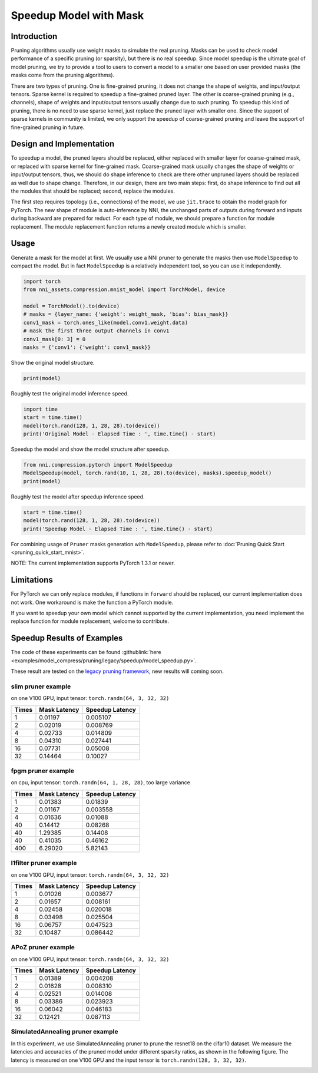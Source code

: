 
.. DO NOT EDIT.
.. THIS FILE WAS AUTOMATICALLY GENERATED BY SPHINX-GALLERY.
.. TO MAKE CHANGES, EDIT THE SOURCE PYTHON FILE:
.. "tutorials/pruning_speedup.py"
.. LINE NUMBERS ARE GIVEN BELOW.

.. only:: html

    .. note::
        :class: sphx-glr-download-link-note

        Click :ref:`here <sphx_glr_download_tutorials_pruning_speedup.py>`
        to download the full example code

.. rst-class:: sphx-glr-example-title

.. _sphx_glr_tutorials_pruning_speedup.py:


Speedup Model with Mask
========================

Introduction
------------

Pruning algorithms usually use weight masks to simulate the real pruning. Masks can be used
to check model performance of a specific pruning (or sparsity), but there is no real speedup.
Since model speedup is the ultimate goal of model pruning, we try to provide a tool to users
to convert a model to a smaller one based on user provided masks (the masks come from the
pruning algorithms).

There are two types of pruning. One is fine-grained pruning, it does not change the shape of weights,
and input/output tensors. Sparse kernel is required to speedup a fine-grained pruned layer.
The other is coarse-grained pruning (e.g., channels), shape of weights and input/output tensors usually change due to such pruning.
To speedup this kind of pruning, there is no need to use sparse kernel, just replace the pruned layer with smaller one.
Since the support of sparse kernels in community is limited,
we only support the speedup of coarse-grained pruning and leave the support of fine-grained pruning in future.

Design and Implementation
-------------------------

To speedup a model, the pruned layers should be replaced, either replaced with smaller layer for coarse-grained mask,
or replaced with sparse kernel for fine-grained mask. Coarse-grained mask usually changes the shape of weights or input/output tensors,
thus, we should do shape inference to check are there other unpruned layers should be replaced as well due to shape change.
Therefore, in our design, there are two main steps: first, do shape inference to find out all the modules that should be replaced;
second, replace the modules.

The first step requires topology (i.e., connections) of the model, we use ``jit.trace`` to obtain the model graph for PyTorch.
The new shape of module is auto-inference by NNI, the unchanged parts of outputs during forward and inputs during backward are prepared for reduct.
For each type of module, we should prepare a function for module replacement.
The module replacement function returns a newly created module which is smaller.

Usage
-----

.. GENERATED FROM PYTHON SOURCE LINES 41-44

Generate a mask for the model at first.
We usually use a NNI pruner to generate the masks then use ``ModelSpeedup`` to compact the model.
But in fact ``ModelSpeedup`` is a relatively independent tool, so you can use it independently.

.. GENERATED FROM PYTHON SOURCE LINES 44-55

.. code-block:: default


    import torch
    from nni_assets.compression.mnist_model import TorchModel, device

    model = TorchModel().to(device)
    # masks = {layer_name: {'weight': weight_mask, 'bias': bias_mask}}
    conv1_mask = torch.ones_like(model.conv1.weight.data)
    # mask the first three output channels in conv1
    conv1_mask[0: 3] = 0
    masks = {'conv1': {'weight': conv1_mask}}








.. GENERATED FROM PYTHON SOURCE LINES 56-57

Show the original model structure.

.. GENERATED FROM PYTHON SOURCE LINES 57-59

.. code-block:: default

    print(model)





.. rst-class:: sphx-glr-script-out

 .. code-block:: none

    TorchModel(
      (conv1): Conv2d(1, 6, kernel_size=(5, 5), stride=(1, 1))
      (conv2): Conv2d(6, 16, kernel_size=(5, 5), stride=(1, 1))
      (fc1): Linear(in_features=256, out_features=120, bias=True)
      (fc2): Linear(in_features=120, out_features=84, bias=True)
      (fc3): Linear(in_features=84, out_features=10, bias=True)
      (relu1): ReLU()
      (relu2): ReLU()
      (relu3): ReLU()
      (relu4): ReLU()
      (pool1): MaxPool2d(kernel_size=(2, 2), stride=(2, 2), padding=0, dilation=1, ceil_mode=False)
      (pool2): MaxPool2d(kernel_size=(2, 2), stride=(2, 2), padding=0, dilation=1, ceil_mode=False)
    )




.. GENERATED FROM PYTHON SOURCE LINES 60-61

Roughly test the original model inference speed.

.. GENERATED FROM PYTHON SOURCE LINES 61-66

.. code-block:: default

    import time
    start = time.time()
    model(torch.rand(128, 1, 28, 28).to(device))
    print('Original Model - Elapsed Time : ', time.time() - start)





.. rst-class:: sphx-glr-script-out

 .. code-block:: none

    Original Model - Elapsed Time :  0.1178426742553711




.. GENERATED FROM PYTHON SOURCE LINES 67-68

Speedup the model and show the model structure after speedup.

.. GENERATED FROM PYTHON SOURCE LINES 68-72

.. code-block:: default

    from nni.compression.pytorch import ModelSpeedup
    ModelSpeedup(model, torch.rand(10, 1, 28, 28).to(device), masks).speedup_model()
    print(model)





.. rst-class:: sphx-glr-script-out

 .. code-block:: none

    /home/ningshang/anaconda3/envs/nni-dev/lib/python3.8/site-packages/torch/_tensor.py:1013: UserWarning: The .grad attribute of a Tensor that is not a leaf Tensor is being accessed. Its .grad attribute won't be populated during autograd.backward(). If you indeed want the .grad field to be populated for a non-leaf Tensor, use .retain_grad() on the non-leaf Tensor. If you access the non-leaf Tensor by mistake, make sure you access the leaf Tensor instead. See github.com/pytorch/pytorch/pull/30531 for more informations. (Triggered internally at  aten/src/ATen/core/TensorBody.h:417.)
      return self._grad
    TorchModel(
      (conv1): Conv2d(1, 3, kernel_size=(5, 5), stride=(1, 1))
      (conv2): Conv2d(3, 16, kernel_size=(5, 5), stride=(1, 1))
      (fc1): Linear(in_features=256, out_features=120, bias=True)
      (fc2): Linear(in_features=120, out_features=84, bias=True)
      (fc3): Linear(in_features=84, out_features=10, bias=True)
      (relu1): ReLU()
      (relu2): ReLU()
      (relu3): ReLU()
      (relu4): ReLU()
      (pool1): MaxPool2d(kernel_size=(2, 2), stride=(2, 2), padding=0, dilation=1, ceil_mode=False)
      (pool2): MaxPool2d(kernel_size=(2, 2), stride=(2, 2), padding=0, dilation=1, ceil_mode=False)
    )




.. GENERATED FROM PYTHON SOURCE LINES 73-74

Roughly test the model after speedup inference speed.

.. GENERATED FROM PYTHON SOURCE LINES 74-78

.. code-block:: default

    start = time.time()
    model(torch.rand(128, 1, 28, 28).to(device))
    print('Speedup Model - Elapsed Time : ', time.time() - start)





.. rst-class:: sphx-glr-script-out

 .. code-block:: none

    Speedup Model - Elapsed Time :  0.003069639205932617




.. GENERATED FROM PYTHON SOURCE LINES 79-240

For combining usage of ``Pruner`` masks generation with ``ModelSpeedup``,
please refer to :doc:`Pruning Quick Start <pruning_quick_start_mnist>`.

NOTE: The current implementation supports PyTorch 1.3.1 or newer.

Limitations
-----------

For PyTorch we can only replace modules, if functions in ``forward`` should be replaced,
our current implementation does not work. One workaround is make the function a PyTorch module.

If you want to speedup your own model which cannot supported by the current implementation,
you need implement the replace function for module replacement, welcome to contribute.

Speedup Results of Examples
---------------------------

The code of these experiments can be found :githublink:`here <examples/model_compress/pruning/legacy/speedup/model_speedup.py>`.

These result are tested on the `legacy pruning framework <https://nni.readthedocs.io/en/v2.6/Compression/pruning.html>`_, new results will coming soon.

slim pruner example
^^^^^^^^^^^^^^^^^^^

on one V100 GPU,
input tensor: ``torch.randn(64, 3, 32, 32)``

.. list-table::
   :header-rows: 1
   :widths: auto

   * - Times
     - Mask Latency
     - Speedup Latency
   * - 1
     - 0.01197
     - 0.005107
   * - 2
     - 0.02019
     - 0.008769
   * - 4
     - 0.02733
     - 0.014809
   * - 8
     - 0.04310
     - 0.027441
   * - 16
     - 0.07731
     - 0.05008
   * - 32
     - 0.14464
     - 0.10027

fpgm pruner example
^^^^^^^^^^^^^^^^^^^

on cpu,
input tensor: ``torch.randn(64, 1, 28, 28)``\ ,
too large variance

.. list-table::
   :header-rows: 1
   :widths: auto

   * - Times
     - Mask Latency
     - Speedup Latency
   * - 1
     - 0.01383
     - 0.01839
   * - 2
     - 0.01167
     - 0.003558
   * - 4
     - 0.01636
     - 0.01088
   * - 40
     - 0.14412
     - 0.08268
   * - 40
     - 1.29385
     - 0.14408
   * - 40
     - 0.41035
     - 0.46162
   * - 400
     - 6.29020
     - 5.82143

l1filter pruner example
^^^^^^^^^^^^^^^^^^^^^^^

on one V100 GPU,
input tensor: ``torch.randn(64, 3, 32, 32)``

.. list-table::
   :header-rows: 1
   :widths: auto

   * - Times
     - Mask Latency
     - Speedup Latency
   * - 1
     - 0.01026
     - 0.003677
   * - 2
     - 0.01657
     - 0.008161
   * - 4
     - 0.02458
     - 0.020018
   * - 8
     - 0.03498
     - 0.025504
   * - 16
     - 0.06757
     - 0.047523
   * - 32
     - 0.10487
     - 0.086442

APoZ pruner example
^^^^^^^^^^^^^^^^^^^

on one V100 GPU,
input tensor: ``torch.randn(64, 3, 32, 32)``

.. list-table::
   :header-rows: 1
   :widths: auto

   * - Times
     - Mask Latency
     - Speedup Latency
   * - 1
     - 0.01389
     - 0.004208
   * - 2
     - 0.01628
     - 0.008310
   * - 4
     - 0.02521
     - 0.014008
   * - 8
     - 0.03386
     - 0.023923
   * - 16
     - 0.06042
     - 0.046183
   * - 32
     - 0.12421
     - 0.087113

SimulatedAnnealing pruner example
^^^^^^^^^^^^^^^^^^^^^^^^^^^^^^^^^

In this experiment, we use SimulatedAnnealing pruner to prune the resnet18 on the cifar10 dataset.
We measure the latencies and accuracies of the pruned model under different sparsity ratios, as shown in the following figure.
The latency is measured on one V100 GPU and the input tensor is  ``torch.randn(128, 3, 32, 32)``.

.. image:: ../../img/SA_latency_accuracy.png


.. rst-class:: sphx-glr-timing

   **Total running time of the script:** ( 0 minutes  15.253 seconds)


.. _sphx_glr_download_tutorials_pruning_speedup.py:

.. only:: html

  .. container:: sphx-glr-footer sphx-glr-footer-example


    .. container:: sphx-glr-download sphx-glr-download-python

      :download:`Download Python source code: pruning_speedup.py <pruning_speedup.py>`

    .. container:: sphx-glr-download sphx-glr-download-jupyter

      :download:`Download Jupyter notebook: pruning_speedup.ipynb <pruning_speedup.ipynb>`


.. only:: html

 .. rst-class:: sphx-glr-signature

    `Gallery generated by Sphinx-Gallery <https://sphinx-gallery.github.io>`_
